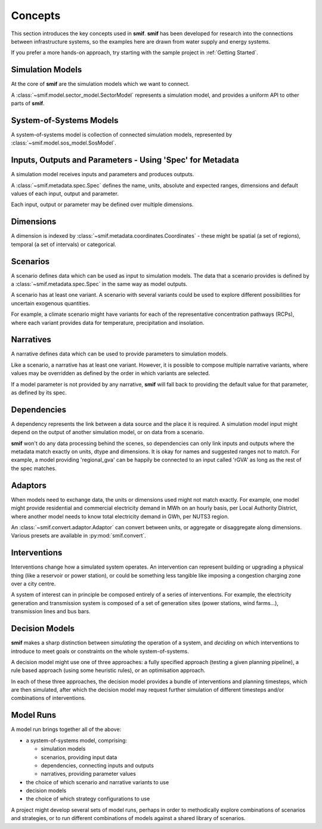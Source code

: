 .. _concepts:

Concepts
========

This section introduces the key concepts used in **smif**. **smif** has been developed for
research into the connections between infrastructure systems, so the examples here are drawn
from water supply and energy systems.

If you prefer a more hands-on approach, try starting with the sample project in :ref:`Getting
Started`.


Simulation Models
-----------------

At the core of **smif** are the simulation models which we want to connect.

A :class:`~smif.model.sector_model.SectorModel` represents a simulation model, and
provides a uniform API to other parts of **smif**.


System-of-Systems Models
------------------------

A system-of-systems model is collection of connected simulation models, represented by
:class:`~smif.model.sos_model.SosModel`.


Inputs, Outputs and Parameters - Using 'Spec' for Metadata
----------------------------------------------------------

A simulation model receives inputs and parameters and produces outputs.

A :class:`~smif.metadata.spec.Spec` defines the name, units, absolute and expected ranges,
dimensions and default values of each input, output and parameter.

Each input, output or parameter may be defined over multiple dimensions.


Dimensions
----------

A dimension is indexed by :class:`~smif.metadata.coordinates.Coordinates` - these might be
spatial (a set of regions), temporal (a set of intervals) or categorical.


Scenarios
---------

A scenario defines data which can be used as input to simulation models. The data that a
scenario provides is defined by a :class:`~smif.metadata.spec.Spec` in the same way as model
outputs.

A scenario has at least one variant. A scenario with several variants could be used to explore
different possibilities for uncertain exogenous quantities.

For example, a climate scenario might have variants for each of the representative
concentration pathways (RCPs), where each variant provides data for temperature, precipitation
and insolation.


Narratives
----------

A narrative defines data which can be used to provide parameters to simulation models.

Like a scenario, a narrative has at least one variant. However, it is possible to compose
multiple narrative variants, where values may be overridden as defined by the order in which
variants are selected.

If a model parameter is not provided by any narrative, **smif** will fall back to providing the
default value for that parameter, as defined by its spec.


Dependencies
------------

A dependency represents the link between a data source and the place it is required. A
simulation model input might depend on the output of another simulation model, or on data from
a scenario.

**smif** won't do any data processing behind the scenes, so dependencies can only link inputs
and outputs where the metadata match exactly on units, dtype and dimensions. It is okay for
names and suggested ranges not to match. For example, a model providing 'regional_gva' can be
happily be connected to an input called 'rGVA' as long as the rest of the spec matches.


Adaptors
--------

When models need to exchange data, the units or dimensions used might not match exactly. For
example, one model might provide residential and commercial electricity demand in MWh on an
hourly basis, per Local Authority District, where another model needs to know total electricity
demand in GWh, per NUTS3 region.

An :class:`~smif.convert.adaptor.Adaptor` can convert between units, or aggregate or
disaggregate along dimensions. Various presets are available in :py:mod:`smif.convert`.


Interventions
-------------

Interventions change how a simulated system operates. An intervention can represent building or
upgrading a physical thing (like a reservoir or power station), or could be something less
tangible like imposing a congestion charging zone over a city centre.

A system of interest can in principle be composed entirely of a series of interventions. For
example, the electricity generation and transmission system is composed of a set of generation
sites (power stations, wind farms...), transmission lines and bus bars.


Decision Models
---------------

**smif** makes a sharp distinction between *simulating* the operation of a system, and
*deciding* on which interventions to introduce to meet goals or constraints on the whole
system-of-systems.

A decision model might use one of three approaches: a fully specified approach (testing a given
planning pipeline), a rule based approach (using some heuristic rules), or an optimisation
approach.

In each of these three approaches, the decision model provides a bundle of interventions and
planning timesteps, which are then simulated, after which the decision model may request
further simulation of different timesteps and/or combinations of interventions.


Model Runs
----------

A model run brings together all of the above:

- a system-of-systems model, comprising:

  - simulation models
  - scenarios, providing input data
  - dependencies, connecting inputs and outputs
  - narratives, providing parameter values

- the choice of which scenario and narrative variants to use
- decision models
- the choice of which strategy configurations to use

A project might develop several sets of model runs, perhaps in order to methodically explore
combinations of scenarios and strategies, or to run different combinations of models against
a shared library of scenarios.
